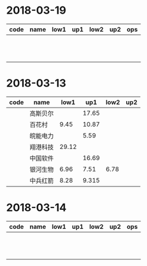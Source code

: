 * 2018-03-19
| code | name | low1 | up1 | low2 | up2 | ops |
|------+------+------+-----+------+-----+-----|
|      |      |      |     |      |     |     |
|      |      |      |     |      |     |     |
|      |      |      |     |      |     |     |
|      |      |      |     |      |     |     |
|      |      |      |     |      |     |     |
|      |      |      |     |      |     |     |
|      |      |      |     |      |     |     |
|      |      |      |     |      |     |     |
|      |      |      |     |      |     |     |
|      |      |      |     |      |     |     |
|      |      |      |     |      |     |     |
|      |      |      |     |      |     |     |

* 2018-03-13
| code | name     |  low1 |   up1 | low2 | up2 |
|------+----------+-------+-------+------+-----|
|      | 高斯贝尔 |       | 17.65 |      |     |
|      | 百花村   |  9.45 | 10.87 |      |     |
|      | 皖能电力 |       |  5.59 |      |     |
|      | 翔港科技 | 29.12 |       |      |     |
|      | 中国软件 |       | 16.69 |      |     |
|      | 银河生物 |  6.96 |  7.51 | 6.78 |     |
|      | 中兵红箭 |  8.28 | 9.315 |      |     |

* 2018-03-14
| code | name | low1 | up1 | low2 | up2 | ops |
|------+------+------+-----+------+-----+-----|
|      |      |      |     |      |     |     |
|      |      |      |     |      |     |     |
|      |      |      |     |      |     |     |
|      |      |      |     |      |     |     |
|      |      |      |     |      |     |     |
|      |      |      |     |      |     |     |
|      |      |      |     |      |     |     |
|      |      |      |     |      |     |     |
|      |      |      |     |      |     |     |
|      |      |      |     |      |     |     |
|      |      |      |     |      |     |     |
|      |      |      |     |      |     |     |
